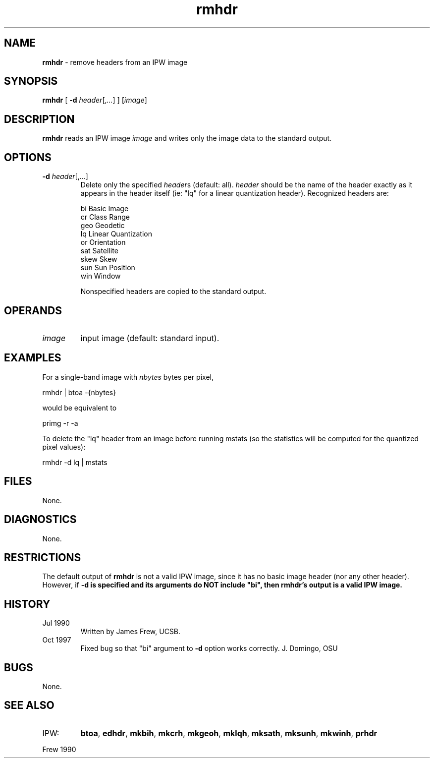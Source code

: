 .TH "rmhdr" "1" "5 November 2015" "IPW v2" "IPW User Commands"
.SH NAME
.PP
\fBrmhdr\fP - remove headers from an IPW image
.SH SYNOPSIS
.sp
.nf
.ft CR
\fBrmhdr\fP [ \fB-d\fP \fIheader\fP[,\fI...\fP] ] [\fIimage\fP]
.ft R
.fi
.SH DESCRIPTION
.PP
\fBrmhdr\fP reads an IPW image \fIimage\fP and
writes only the image data to the standard output.
.SH OPTIONS
.TP
\fB-d\fP \fIheader\fP[,\fI...\fP]
Delete only the specified \fIheader\fPs (default: all).
\fIheader\fP should be the name of the header exactly as
it appears in the header itself (ie: "lq" for a linear
quantization header).  Recognized headers are:
.sp
.nf
.ft CR
     bi       Basic Image
     cr       Class Range
     geo      Geodetic
     lq       Linear Quantization
     or       Orientation
     sat      Satellite
     skew     Skew
     sun      Sun Position
     win      Window
.ft R
.fi
.sp
Nonspecified headers are copied to the standard output.
.SH OPERANDS
.TP
\fIimage\fP
input image (default: standard input).
.sp
.SH EXAMPLES
.PP
For a single-band image with \fInbytes\fP bytes per pixel,
.sp
.nf
.ft CR
	rmhdr | btoa -{nbytes}
.ft R
.fi

.PP
would be equivalent to
.sp
.nf
.ft CR
	primg -r -a
.ft R
.fi

.PP
To delete the "lq" header from an image before running mstats
(so the statistics will be computed for the quantized pixel values):
.sp
.nf
.ft CR
	rmhdr -d lq | mstats
.ft R
.fi
.SH FILES
.PP
None.
.SH DIAGNOSTICS
.PP
None.
.SH RESTRICTIONS
.PP
The default output of \fBrmhdr\fP is not a valid IPW image, since it has
no basic image header (nor any other header).  However, if \fB-d is
specified and its arguments do NOT include "bi", then
\fBrmhdr\fP's output is a valid IPW image.
.SH HISTORY
.TP
Jul 1990
Written by James Frew, UCSB.
.sp
.TP
Oct 1997
Fixed bug so that "bi" argument to \fB-d\fP option works correctly.
J. Domingo, OSU
.SH BUGS
.PP
None.
.SH SEE ALSO
.TP
IPW:
\fBbtoa\fP,
\fBedhdr\fP,
\fBmkbih\fP,
\fBmkcrh\fP,
\fBmkgeoh\fP,
\fBmklqh\fP,
\fBmksath\fP,
\fBmksunh\fP,
\fBmkwinh\fP,
\fBprhdr\fP
.PP
Frew 1990
